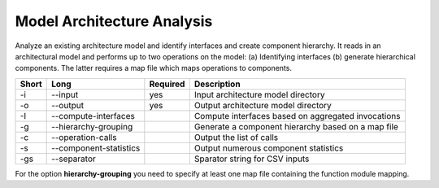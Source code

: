 Model Architecture Analysis
===========================

Analyze an existing architecture model and identify interfaces and create
component hierarchy. It reads in an architectural model and performs up to
two operations on the model:
(a) Identifying interfaces
(b) generate hierarchical components.
The latter requires a map file which maps operations to components.

===== ====================== ======== ======================================================
Short Long                   Required Description
===== ====================== ======== ======================================================
-i    --input                yes      Input architecture model directory
-o    --output               yes      Output architecture model directory
-I    --compute-interfaces            Compute interfaces based on aggregated invocations
-g    --hierarchy-grouping            Generate a component hierarchy based on a map file
-c    --operation-calls               Output the list of calls
-s    --component-statistics          Output numerous component statistics
-gs   --separator                     Sparator string for CSV inputs
===== ====================== ======== ======================================================

For the option **hierarchy-grouping** you need to specify at least one map file
containing the function module mapping.



